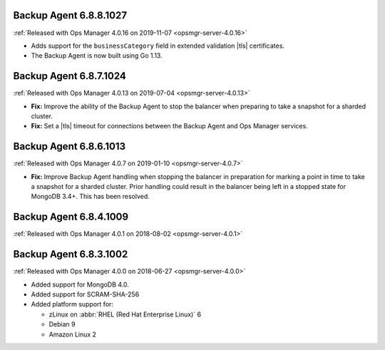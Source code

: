 .. _backup-6.8.8.1027:

Backup Agent 6.8.8.1027
-----------------------

:ref:`Released with Ops Manager 4.0.16 on 2019-11-07 <opsmgr-server-4.0.16>`

- Adds support for the ``businessCategory`` field in extended validation
  |tls| certificates.
- The Backup Agent is now built using Go 1.13.

.. _backup-6.8.7.1024:

Backup Agent 6.8.7.1024
-----------------------

:ref:`Released with Ops Manager 4.0.13 on 2019-07-04 <opsmgr-server-4.0.13>`

- **Fix:** Improve the ability of the Backup Agent to stop the
  balancer when preparing to take a snapshot for a sharded cluster.
- **Fix:** Set a |tls| timeout for connections between the Backup Agent
  and Ops Manager services.

.. _backup-6.8.6.1013:

Backup Agent 6.8.6.1013
-----------------------

:ref:`Released with Ops Manager 4.0.7 on 2019-01-10 <opsmgr-server-4.0.7>`

- **Fix:** Improve Backup Agent handling when stopping the balancer in
  preparation for marking a point in time to take a snapshot for a
  sharded cluster. Prior handling could result in the balancer being
  left in a stopped state for MongoDB 3.4+. This has been resolved.

.. _backup-6.8.4.1009:

Backup Agent 6.8.4.1009
-----------------------

:ref:`Released with Ops Manager 4.0.1 on 2018-08-02 <opsmgr-server-4.0.1>`

.. _backup-6.8.3.1002:

Backup Agent 6.8.3.1002
-----------------------

:ref:`Released with Ops Manager 4.0.0 on 2018-06-27 <opsmgr-server-4.0.0>`

- Added support for MongoDB 4.0.
- Added support for SCRAM-SHA-256
- Added platform support for:

  - zLinux on :abbr:`RHEL (Red Hat Enterprise Linux)` 6
  - Debian 9
  - Amazon Linux 2
